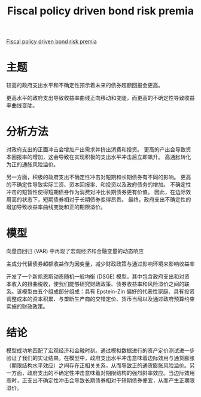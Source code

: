 :PROPERTIES:
:ROAM_REFS: @2020Fiscal
:ID:       bc899363-2ac9-4125-bbe9-2858be6d87fe
:mtime:    20220116200544 20220116104808
:ctime:    20220116104808
:END:
#+TITLE: Fiscal policy driven bond risk premia

#+filetags: :财政政策:thesis:
#+bibliography: ../reference.bib
[[https://www.sciencedirect.com/science/article/pii/S0304405X20301252][Fiscal policy driven bond risk premia]]

* 主题
较高的政府支出水平和不确定性预示着未来的债券超额回报会更高。

更高水平的政府支出导致收益率曲线正向移动和变陡，而更高的不确定性导致收益率曲线变陡。
* 分析方法
对政府支出的正面冲击会增加产出需求并挤出消费和投资。
更高的产出会导致资本回报率的增加，这会导致在实现积极的支出水平冲击后立即飙升。
高通胀转化为正的通胀风险溢价。

另一方面，积极的政府支出不确定性冲击对短期和长期债券有不同的影响。
更高的不确定性导致实际工资、资本回报率、和投资以及政府债务的增加。
不确定性冲击的短暂性使得短期债券作为消费对冲比长期债券更有价值。
因此，在边际效用高的状态下，短期债券相对于长期债券变得昂贵。
最终，政府支出不确定性的增加导致收益率曲线变陡和正的期限溢价。
* 模型
向量自回归 (VAR) 中再现了宏观经济和金融变量的动态响应

主成分代替债券超额收益作为因变量，减少财政政策与通过影响环境来影响收益率

开发了一个新凯恩斯动态随机一般均衡 (DSGE) 模型，其中包含政府支出和对资本收入的扭曲税收，使我们能够研究财政政策、债券收益率和风险溢价之间的联系。该模型由五个组成部分组成：具有 Epstein-Zin 偏好的代表性家庭、具有投资调整成本的资本积累、与垄断生产商的交错定价、货币当局以及通过政府预算约束实施的财政政策。
* 结论
模型成功地匹配了宏观经济和金融时刻。通过模拟数据进行的资产定价测试进一步验证了我们的实证结果。在模型中，政府支出水平冲击意味着边际效用与通货膨胀（期限结构水平效应）之间存在正相关关系，从而导致正的通货膨胀风险溢价。另一方面，政府支出的不确定性冲击意味着对期限结构的强烈斜率效应。当边际效用高时，正支出不确定性冲击会导致长期债券相对于短期债券便宜，从而产生正期限溢价。
#+print_bibliography:
